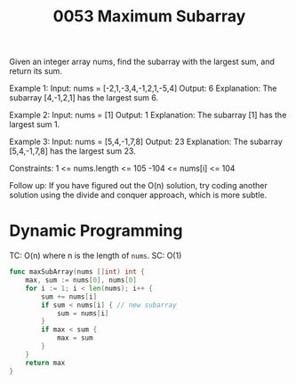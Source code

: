 #+title: 0053 Maximum Subarray
#+link: https://leetcode.com/problems/maximum-subarray/
#+tags: array divideandconquer dynamicprogramming

Given an integer array nums, find the
subarray
 with the largest sum, and return its sum.

Example 1:
Input: nums = [-2,1,-3,4,-1,2,1,-5,4]
Output: 6
Explanation: The subarray [4,-1,2,1] has the largest sum 6.

Example 2:
Input: nums = [1]
Output: 1
Explanation: The subarray [1] has the largest sum 1.

Example 3:
Input: nums = [5,4,-1,7,8]
Output: 23
Explanation: The subarray [5,4,-1,7,8] has the largest sum 23.

Constraints:
1 <= nums.length <= 105
-104 <= nums[i] <= 104

Follow up: If you have figured out the O(n) solution, try coding another solution using the divide and conquer approach, which is more subtle.

* Dynamic Programming

TC: O(n) where n is the length of ~nums~.
SC: O(1)

#+begin_src go
func maxSubArray(nums []int) int {
    max, sum := nums[0], nums[0]
    for i := 1; i < len(nums); i++ {
        sum += nums[i]
        if sum < nums[i] { // new subarray
            sum = nums[i]
        }
        if max < sum {
            max = sum
        }
    }
    return max
}
#+end_src

#+begin_src python

#+end_src
